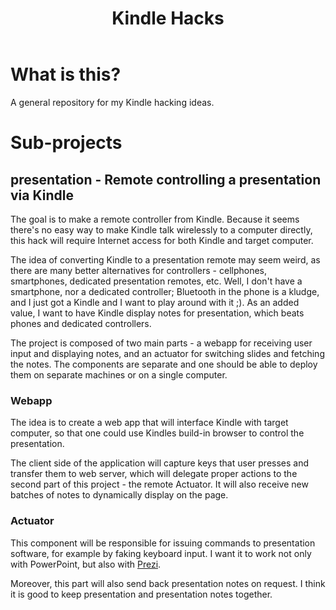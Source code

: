 #+title: Kindle Hacks

* What is this?
  A general repository for my Kindle hacking ideas.
* Sub-projects
** *presentation* - Remote controlling a presentation via Kindle
The goal is to make a remote controller from Kindle. Because it seems
there's no easy way to make Kindle talk wirelessly to a computer
directly, this hack will require Internet access for both Kindle and
target computer.

The idea of converting Kindle to a presentation remote may seem weird,
as there are many better alternatives for controllers - cellphones,
smartphones, dedicated presentation remotes, etc. Well, I don't have a
smartphone, nor a dedicated controller; Bluetooth in the phone is a
kludge, and I just got a Kindle and I want to play around with it ;).
As an added value, I want to have Kindle display notes for
presentation, which beats phones and dedicated controllers.

The project is composed of two main parts - a webapp for receiving
user input and displaying notes, and an actuator for switching slides
and fetching the notes. The components are separate and one should be
able to deploy them on separate machines or on a single computer.

*** Webapp
The idea is to create a web app that will interface Kindle with target
computer, so that one could use Kindles build-in browser to control
the presentation.

The client side of the application will capture keys that user presses
and transfer them to web server, which will delegate proper actions to
the second part of this project - the remote Actuator. It will also
receive new batches of notes to dynamically display on the page.

*** Actuator
This component will be responsible for issuing commands to
presentation software, for example by faking keyboard input.
I want it to work not only with PowerPoint, but also with [[http://prezi.com][Prezi]].

Moreover, this part will also send back presentation notes on request.
I think it is good to keep presentation and presentation notes
together.
